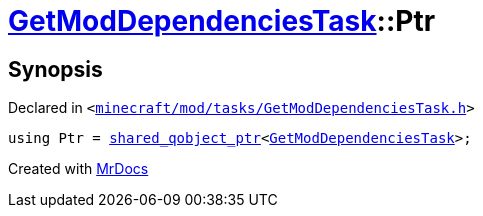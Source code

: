 [#GetModDependenciesTask-Ptr]
= xref:GetModDependenciesTask.adoc[GetModDependenciesTask]::Ptr
:relfileprefix: ../
:mrdocs:


== Synopsis

Declared in `&lt;https://github.com/PrismLauncher/PrismLauncher/blob/develop/minecraft/mod/tasks/GetModDependenciesTask.h#L38[minecraft&sol;mod&sol;tasks&sol;GetModDependenciesTask&period;h]&gt;`

[source,cpp,subs="verbatim,replacements,macros,-callouts"]
----
using Ptr = xref:shared_qobject_ptr.adoc[shared&lowbar;qobject&lowbar;ptr]&lt;xref:GetModDependenciesTask.adoc[GetModDependenciesTask]&gt;;
----



[.small]#Created with https://www.mrdocs.com[MrDocs]#
